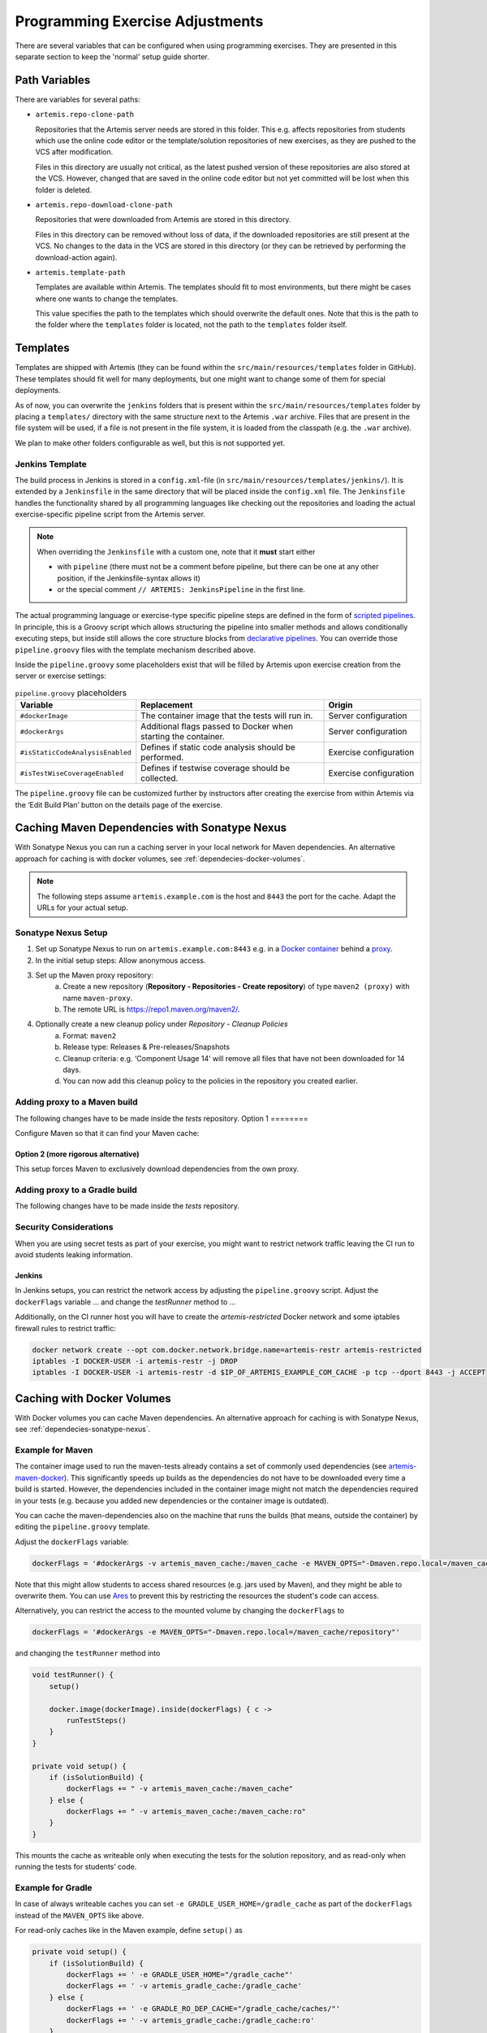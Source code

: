 .. _programming_exercises:

Programming Exercise Adjustments
--------------------------------

There are several variables that can be configured when using programming exercises.
They are presented in this separate section to keep the 'normal' setup guide shorter.


Path Variables
^^^^^^^^^^^^^^

There are variables for several paths:

- ``artemis.repo-clone-path``

  Repositories that the Artemis server needs are stored in this folder.
  This e.g. affects repositories from students which use the online code editor or
  the template/solution repositories of new exercises, as they are pushed to the VCS after modification.

  Files in this directory are usually not critical, as the latest pushed version of these repositories are
  also stored at the VCS.
  However, changed that are saved in the online code editor but not yet committed will be lost when
  this folder is deleted.

- ``artemis.repo-download-clone-path``

  Repositories that were downloaded from Artemis are stored in this directory.

  Files in this directory can be removed without loss of data, if the downloaded repositories are still present
  at the VCS.
  No changes to the data in the VCS are stored in this directory (or they can be retrieved by performing
  the download-action again).

- ``artemis.template-path``

  Templates are available within Artemis.
  The templates should fit to most environments, but there might be cases where one wants to change the templates.

  This value specifies the path to the templates which should overwrite the default ones.
  Note that this is the path to the folder where the ``templates`` folder is located, not the path to the
  ``templates`` folder itself.



Templates
^^^^^^^^^

Templates are shipped with Artemis (they can be found within the ``src/main/resources/templates`` folder in GitHub).
These templates should fit well for many deployments, but one might want to change some of them for special deployments.

As of now, you can overwrite the ``jenkins`` folders that is present within the ``src/main/resources/templates`` folder
by placing a ``templates/`` directory with the same structure next to the Artemis ``.war`` archive.
Files that are present in the file system will be used, if a file is not present in the file system,
it is loaded from the classpath (e.g. the ``.war`` archive).

We plan to make other folders configurable as well, but this is not supported yet.

Jenkins Template
""""""""""""""""

The build process in Jenkins is stored in a ``config.xml``-file (in ``src/main/resources/templates/jenkins/``).
It is extended by a ``Jenkinsfile`` in the same directory that will be placed inside the ``config.xml`` file.
The ``Jenkinsfile`` handles the functionality shared by all programming languages like checking out the repositories and
loading the actual exercise-specific pipeline script from the Artemis server.

.. note::

    When overriding the ``Jenkinsfile`` with a custom one, note that it **must** start either

    - with ``pipeline`` (there must not be a comment before pipeline, but there can be one at any other position,
      if the Jenkinsfile-syntax allows it)
    - or the special comment ``// ARTEMIS: JenkinsPipeline`` in the first line.

The actual programming language or exercise-type specific pipeline steps are defined in the form of
`scripted pipelines <https://www.jenkins.io/doc/book/pipeline/syntax/#scripted-pipeline>`_.
In principle, this is a Groovy script which allows structuring the pipeline into smaller methods and allows
conditionally executing steps, but inside still allows the core structure blocks from
`declarative pipelines <https://www.jenkins.io/doc/book/pipeline/syntax/#declarative-pipeline>`_.
You can override those ``pipeline.groovy`` files with the template mechanism described above.

Inside the ``pipeline.groovy`` some placeholders exist that will be filled by Artemis upon exercise creation from the
server or exercise settings:

.. list-table:: ``pipeline.groovy`` placeholders
  :widths: 25 50 25
  :header-rows: 1

  * - Variable
    - Replacement
    - Origin
  * - ``#dockerImage``
    - The container image that the tests will run in.
    - Server configuration
  * - ``#dockerArgs``
    - Additional flags passed to Docker when starting the container.
    - Server configuration
  * - ``#isStaticCodeAnalysisEnabled``
    - Defines if static code analysis should be performed.
    - Exercise configuration
  * - ``#isTestWiseCoverageEnabled``
    - Defines if testwise coverage should be collected.
    - Exercise configuration

The ``pipeline.groovy`` file can be customized further by instructors after creating the exercise from within
Artemis via the ‘Edit Build Plan’ button on the details page of the exercise.


.. _dependecies-sonatype-nexus:

Caching Maven Dependencies with Sonatype Nexus
^^^^^^^^^^^^^^^^^^^^^^^^^^^^^^^^^^^^^^^^^^^^^^

With Sonatype Nexus you can run a caching server in your local network for Maven dependencies.
An alternative approach for caching is with docker volumes, see :ref:`dependecies-docker-volumes`.

.. note::

    The following steps assume ``artemis.example.com`` is the host and ``8443`` the port for the cache.
    Adapt the URLs for your actual setup.

Sonatype Nexus Setup
""""""""""""""""""""

1. Set up Sonatype Nexus to run on ``artemis.example.com:8443`` e.g. in a `Docker container <https://hub.docker.com/r/sonatype/nexus3/>`_ behind a `proxy <https://help.sonatype.com/en/run-behind-a-reverse-proxy.html>`_.
2. In the initial setup steps: Allow anonymous access.
3. Set up the Maven proxy repository:
    a. Create a new repository (**Repository - Repositories - Create repository**) of type ``maven2 (proxy)`` with name ``maven-proxy``.
    b. The remote URL is https://repo1.maven.org/maven2/.
4. Optionally create a new cleanup policy under *Repository - Cleanup Policies*
    a. Format: ``maven2``
    b. Release type: Releases & Pre-releases/Snapshots
    c. Cleanup criteria: e.g. ‘Component Usage 14’ will remove all files that have not been downloaded for 14 days.
    d. You can now add this cleanup policy to the policies in the repository you created earlier.

Adding proxy to a Maven build
"""""""""""""""""""""""""""""

The following changes have to be made inside the `tests` repository.
Option 1
========

Configure Maven so that it can find your Maven cache:

.. code-block:: xml
    :caption: ``pom.xml``

    <repositories>
        <repository>
            <id>artemis-cache</id>
            <url>https://artemis.example.com:8443/repository/maven-proxy/</url>
        </repository>
    </repositories>
    <pluginRepositories>
        <pluginRepository>
            <id>artemis-cache</id>
            <url>https://artemis.example.com:8443/repository/maven-proxy/</url>
        </pluginRepository>
    </pluginRepositories>

Option 2 (more rigorous alternative)
====================================

This setup forces Maven to exclusively download dependencies from the own proxy.

.. code-block:: xml
    :caption: ``.mvn/local-settings.xml``

    <settings xmlns="http://maven.apache.org/SETTINGS/1.2.0"
            xmlns:xsi="http://www.w3.org/2001/XMLSchema-instance"
            xsi:schemaLocation="http://maven.apache.org/SETTINGS/1.2.0 https://maven.apache.org/xsd/settings-1.2.0.xsd">
    <mirrors>
        <mirror>
        <id>artemis-cache</id>
        <name>Artemis Cache</name>
        <url>https://artemis.example.com:8443/repository/maven-proxy/</url>
        <mirrorOf>*</mirrorOf>
        <blocked>false</blocked>
        </mirror>
    </mirrors>
    </settings>


.. code-block:: shell
    :caption: ``.mvn/maven.config``

    --settings
    ./.mvn/local-settings.xml

Adding proxy to a Gradle build
""""""""""""""""""""""""""""""

The following changes have to be made inside the `tests` repository.

.. code-block:: groovy
    :caption: ``build.gradle``

    repositories {
        maven {
            url "https://artemis.example.com:8443/repository/maven-proxy/"
        }
        // …
    }


.. code-block:: kotlin
    :caption: Gradle ``build.gradle.kts``

    repositories {
        maven {
            url = uri("https://artemis.example.com:8443/repository/maven-proxy/")
        }
        // …
    }

Security Considerations
"""""""""""""""""""""""

When you are using secret tests as part of your exercise, you might want to restrict network traffic leaving the CI run to avoid students leaking information.

Jenkins
=======

In Jenkins setups, you can restrict the network access by adjusting the ``pipeline.groovy`` script.
Adjust the ``dockerFlags`` variable
…
and change the `testRunner` method to
…

Additionally, on the CI runner host you will have to create the `artemis-restricted` Docker network and some iptables firewall rules to restrict traffic:

.. code-block:: sh

   docker network create --opt com.docker.network.bridge.name=artemis-restr artemis-restricted
   iptables -I DOCKER-USER -i artemis-restr -j DROP
   iptables -I DOCKER-USER -i artemis-restr -d $IP_OF_ARTEMIS_EXAMPLE_COM_CACHE -p tcp --dport 8443 -j ACCEPT
.. _dependecies-docker-volumes:

Caching with Docker Volumes
^^^^^^^^^^^^^^^^^^^^^^^^^^^

With Docker volumes you can cache Maven dependencies.
An alternative approach for caching is with Sonatype Nexus, see :ref:`dependecies-sonatype-nexus`.

Example for Maven
"""""""""""""""""

The container image used to run the maven-tests already contains a set of commonly used dependencies
(see `artemis-maven-docker <https://github.com/ls1intum/artemis-maven-docker>`__).
This significantly speeds up builds as the dependencies do not have to be downloaded every time a build is started.
However, the dependencies included in the container image might not match the dependencies required in your tests
(e.g. because you added new dependencies or the container image is outdated).

You can cache the maven-dependencies also on the machine that runs the builds
(that means, outside the container) by editing the ``pipeline.groovy`` template.

Adjust the ``dockerFlags`` variable:

.. code:: groovy

  dockerFlags = '#dockerArgs -v artemis_maven_cache:/maven_cache -e MAVEN_OPTS="-Dmaven.repo.local=/maven_cache/repository"'


Note that this might allow students to access shared resources (e.g. jars used by Maven), and they might be able
to overwrite them.
You can use `Ares <https://github.com/ls1intum/Ares>`__ to prevent this by restricting the resources
the student's code can access.

Alternatively, you can restrict the access to the mounted volume by changing the ``dockerFlags`` to

.. code:: groovy

  dockerFlags = '#dockerArgs -e MAVEN_OPTS="-Dmaven.repo.local=/maven_cache/repository"'

and changing the ``testRunner`` method into

.. code:: groovy

  void testRunner() {
      setup()

      docker.image(dockerImage).inside(dockerFlags) { c ->
          runTestSteps()
      }
  }

  private void setup() {
      if (isSolutionBuild) {
          dockerFlags += " -v artemis_maven_cache:/maven_cache"
      } else {
          dockerFlags += " -v artemis_maven_cache:/maven_cache:ro"
      }
  }

This mounts the cache as writeable only when executing the tests for the solution repository, and as read-only when
running the tests for students’ code.


Example for Gradle
""""""""""""""""""

In case of always writeable caches you can set ``-e GRADLE_USER_HOME=/gradle_cache`` as part of the ``dockerFlags``
instead of the ``MAVEN_OPTS`` like above.

For read-only caches like in the Maven example, define ``setup()`` as

.. code:: groovy

  private void setup() {
      if (isSolutionBuild) {
          dockerFlags += ' -e GRADLE_USER_HOME="/gradle_cache"'
          dockerFlags += ' -v artemis_gradle_cache:/gradle_cache'
      } else {
          dockerFlags += ' -e GRADLE_RO_DEP_CACHE="/gradle_cache/caches/"'
          dockerFlags += ' -v artemis_gradle_cache:/gradle_cache:ro'
      }
  }

